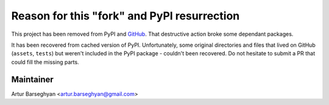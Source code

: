 Reason for this "fork" and PyPI resurrection
============================================

This project has been removed from PyPI and 
`GitHub <https://github.com/Brandhsu/itnpy>`_.
That destructive action broke some dependant packages.

It has been recovered from cached version of PyPI. Unfortunately, some
original directories and files that lived on GitHub (``assets``, ``tests``)
but weren't included in the PyPI package - couldn't been recovered.
Do not hesitate to submit a PR that could fill the missing parts.

Maintainer
----------

Artur Barseghyan <artur.barseghyan@gmail.com>
